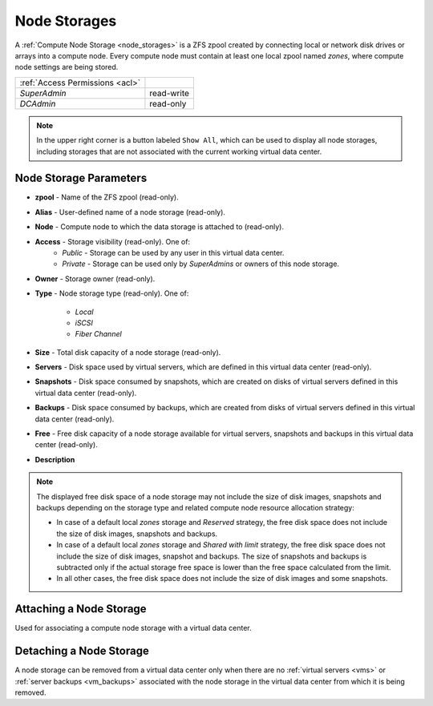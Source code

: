 .. _dc_storages:

Node Storages
#############

A :ref:`Compute Node Storage <node_storages>` is a ZFS zpool created by connecting local or network disk drives or arrays into a compute node. Every compute node must contain at least one local zpool named *zones*, where compute node settings are being stored.

.. image:: img/storage_list.png

=============================== ================
:ref:`Access Permissions <acl>`
------------------------------- ----------------
*SuperAdmin*                    read-write
*DCAdmin*                       read-only
=============================== ================

.. note:: In the upper right corner is a button labeled ``Show All``, which can be used to display all node storages, including storages that are not associated with the current working virtual data center.


Node Storage Parameters
=======================

* **zpool** - Name of the ZFS zpool (read-only).
* **Alias** -  User-defined name of a node storage (read-only).
* **Node** - Compute node to which the data storage is attached to (read-only).
* **Access** - Storage visibility (read-only). One of:
    * *Public* - Storage can be used by any user in this virtual data center.
    * *Private* - Storage can be used only by *SuperAdmins* or owners of this node storage.
* **Owner** - Storage owner (read-only).
* **Type** - Node storage type (read-only). One of:

    * *Local*
    * *iSCSI*
    * *Fiber Channel*
* **Size** - Total disk capacity of a node storage (read-only).
* **Servers** - Disk space used by virtual servers, which are defined in this virtual data center (read-only).
* **Snapshots** - Disk space consumed by snapshots, which are created on disks of virtual servers defined in this virtual data center (read-only).
* **Backups** - Disk space consumed by backups, which are created from disks of virtual servers defined in this virtual data center (read-only).
* **Free** - Free disk capacity of a node storage available for virtual servers, snapshots and backups in this virtual data center (read-only).
* **Description**

.. note:: The displayed free disk space of a node storage may not include the size of disk images, snapshots and backups depending on the storage type and related compute node resource allocation strategy:

    * In case of a default local *zones* storage and *Reserved* strategy, the free disk space does not include the size of disk images, snapshots and backups.
    * In case of a default local *zones* storage and *Shared with limit* strategy, the free disk space does not include the size of disk images, snapshot and backups. The size of snapshots and backups is subtracted only if the actual storage free space is lower than the free space calculated from the limit.
    * In all other cases, the free disk space does not include the size of disk images and some snapshots.


Attaching a Node Storage
========================

Used for associating a compute node storage with a virtual data center.

.. image:: img/attach_storage.png


Detaching a Node Storage
========================

A node storage can be removed from a virtual data center only when there are no :ref:`virtual servers <vms>` or :ref:`server backups <vm_backups>` associated with the node storage in the virtual data center from which it is being removed.
